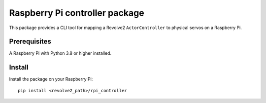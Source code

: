 ===============================
Raspberry Pi controller package
===============================
This package provides a CLI tool for mapping a Revolve2 ``ActorController`` to physical servos on a Raspberry Pi.

-------------
Prerequisites
-------------
A Raspberry Pi with Python 3.8 or higher installed.

-------
Install
-------
Install the package on your Raspberry Pi::

    pip install <revolve2_path>/rpi_controller